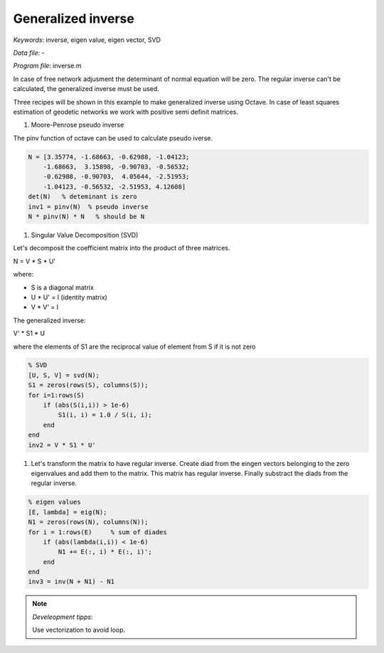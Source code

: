 Generalized inverse
===================

*Keywords*: inverse, eigen value, eigen vector, SVD

*Data file*: -

*Program file*: inverse.m

In case of free network adjusment the determinant of normal equation will be
zero. The regular inverse can't be calculated, the generalized inverse must be 
used.

Three recipes will be shown in this example to make generalized inverse using
Octave. In case of least squares estimation of geodetic networks we work with
positive semi definit matrices.

#. Moore-Penrose pseudo inverse

The pinv function of octave can be used to calculate pseudo iverse.

.. code:: octave

    N = [3.35774, -1.68663, -0.62988, -1.04123;
        -1.68663,  3.15898, -0.90703, -0.56532;
        -0.62988, -0.90703,  4.05644, -2.51953;
        -1.04123, -0.56532, -2.51953, 4.12608]
    det(N)   % deteminant is zero
    inv1 = pinv(N)  % pseudo inverse
    N * pinv(N) * N   % should be N

#. Singular Value Decomposition (SVD)

Let's decomposit the coefficient matrix into the product of three matrices.

N = V * S * U'

where:

* S is a diagonal matrix
* U * U' = I (identity matrix)
* V * V' = I

The generalized inverse:

V' * S1 * U

where the elements of S1 are the reciprocal value of element from S if it is not zero

.. code:: octave

    % SVD
    [U, S, V] = svd(N);
    S1 = zeros(rows(S), columns(S));
    for i=1:rows(S)
        if (abs(S(i,i)) > 1e-6)
            S1(i, i) = 1.0 / S(i, i);
        end
    end
    inv2 = V * S1 * U'

#. Let's transform the matrix to have regular inverse. 
   Create diad from the eingen vectors belonging to the zero eigenvalues and
   add them to the matrix. This matrix has regular inverse. Finally
   substract the diads from the regular inverse.

.. code:: octave

    % eigen values
    [E, lambda] = eig(N);
    N1 = zeros(rows(N), columns(N));
    for i = 1:rows(E)     % sum of diades
        if (abs(lambda(i,i)) < 1e-6)
            N1 += E(:, i) * E(:, i)';
        end
    end
    inv3 = inv(N + N1) - N1

.. note:: *Develeopment tipps*:

    Use vectorization to avoid loop.
